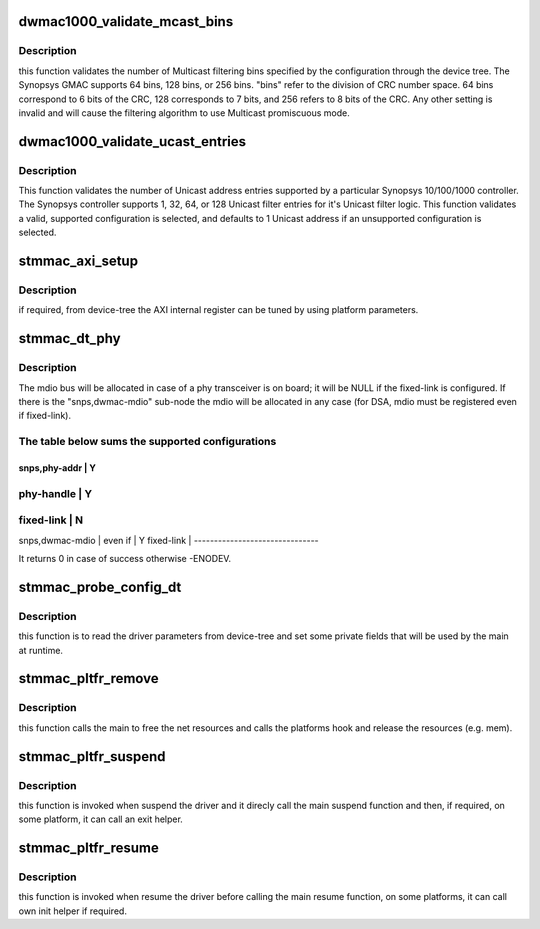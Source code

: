 .. -*- coding: utf-8; mode: rst -*-
.. src-file: drivers/net/ethernet/stmicro/stmmac/stmmac_platform.c

.. _`dwmac1000_validate_mcast_bins`:

dwmac1000_validate_mcast_bins
=============================

.. c:function:: int dwmac1000_validate_mcast_bins(int mcast_bins)

    validates the number of Multicast filter bins

    :param int mcast_bins:
        Multicast filtering bins

.. _`dwmac1000_validate_mcast_bins.description`:

Description
-----------

this function validates the number of Multicast filtering bins specified
by the configuration through the device tree. The Synopsys GMAC supports
64 bins, 128 bins, or 256 bins. "bins" refer to the division of CRC
number space. 64 bins correspond to 6 bits of the CRC, 128 corresponds
to 7 bits, and 256 refers to 8 bits of the CRC. Any other setting is
invalid and will cause the filtering algorithm to use Multicast
promiscuous mode.

.. _`dwmac1000_validate_ucast_entries`:

dwmac1000_validate_ucast_entries
================================

.. c:function:: int dwmac1000_validate_ucast_entries(int ucast_entries)

    validate the Unicast address entries

    :param int ucast_entries:
        number of Unicast address entries

.. _`dwmac1000_validate_ucast_entries.description`:

Description
-----------

This function validates the number of Unicast address entries supported
by a particular Synopsys 10/100/1000 controller. The Synopsys controller
supports 1, 32, 64, or 128 Unicast filter entries for it's Unicast filter
logic. This function validates a valid, supported configuration is
selected, and defaults to 1 Unicast address if an unsupported
configuration is selected.

.. _`stmmac_axi_setup`:

stmmac_axi_setup
================

.. c:function:: struct stmmac_axi *stmmac_axi_setup(struct platform_device *pdev)

    parse DT parameters for programming the AXI register

    :param struct platform_device \*pdev:
        platform device

.. _`stmmac_axi_setup.description`:

Description
-----------

if required, from device-tree the AXI internal register can be tuned
by using platform parameters.

.. _`stmmac_dt_phy`:

stmmac_dt_phy
=============

.. c:function:: int stmmac_dt_phy(struct plat_stmmacenet_data *plat, struct device_node *np, struct device *dev)

    parse device-tree driver parameters to allocate PHY resources

    :param struct plat_stmmacenet_data \*plat:
        driver data platform structure

    :param struct device_node \*np:
        device tree node

    :param struct device \*dev:
        device pointer

.. _`stmmac_dt_phy.description`:

Description
-----------

The mdio bus will be allocated in case of a phy transceiver is on board;
it will be NULL if the fixed-link is configured.
If there is the "snps,dwmac-mdio" sub-node the mdio will be allocated
in any case (for DSA, mdio must be registered even if fixed-link).

.. _`stmmac_dt_phy.the-table-below-sums-the-supported-configurations`:

The table below sums the supported configurations
-------------------------------------------------

-------------------------------
snps,phy-addr   \|     Y
-------------------------------
phy-handle      \|     Y
-------------------------------
fixed-link      \|     N
-------------------------------
snps,dwmac-mdio \|
even if       \|     Y
fixed-link      \|
-------------------------------

It returns 0 in case of success otherwise -ENODEV.

.. _`stmmac_probe_config_dt`:

stmmac_probe_config_dt
======================

.. c:function:: struct plat_stmmacenet_data *stmmac_probe_config_dt(struct platform_device *pdev, const char **mac)

    parse device-tree driver parameters

    :param struct platform_device \*pdev:
        platform_device structure

    :param const char \*\*mac:
        MAC address to use

.. _`stmmac_probe_config_dt.description`:

Description
-----------

this function is to read the driver parameters from device-tree and
set some private fields that will be used by the main at runtime.

.. _`stmmac_pltfr_remove`:

stmmac_pltfr_remove
===================

.. c:function:: int stmmac_pltfr_remove(struct platform_device *pdev)

    :param struct platform_device \*pdev:
        platform device pointer

.. _`stmmac_pltfr_remove.description`:

Description
-----------

this function calls the main to free the net resources
and calls the platforms hook and release the resources (e.g. mem).

.. _`stmmac_pltfr_suspend`:

stmmac_pltfr_suspend
====================

.. c:function:: int stmmac_pltfr_suspend(struct device *dev)

    :param struct device \*dev:
        device pointer

.. _`stmmac_pltfr_suspend.description`:

Description
-----------

this function is invoked when suspend the driver and it direcly
call the main suspend function and then, if required, on some platform, it
can call an exit helper.

.. _`stmmac_pltfr_resume`:

stmmac_pltfr_resume
===================

.. c:function:: int stmmac_pltfr_resume(struct device *dev)

    :param struct device \*dev:
        device pointer

.. _`stmmac_pltfr_resume.description`:

Description
-----------

this function is invoked when resume the driver before calling
the main resume function, on some platforms, it can call own init helper
if required.

.. This file was automatic generated / don't edit.

